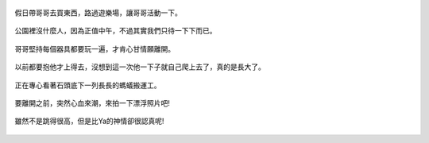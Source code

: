.. title: Photo Diary - 2013/06/15
.. slug: 20130615
.. date: 20130807 09:56:52
.. tags: 生活日記
.. link: 
.. description: Created at 20130720 23:04:35
.. ===================================Metadata↑================================================
.. 記得加tags: 人生省思,流浪動物,生活日記,學習與閱讀,英文,mathjax,自由的程式人生,書寫人生,理財
.. 記得加slug(無副檔名)，會以slug內容作為檔名(html檔)，同時將對應的內容放到對應的標籤裡。
.. ===================================文章起始↓================================================
.. <body>

.. figure:: ../../../arch_2013/files_2013/Photo_Diary/20130615/800/800_01_P1370057_4429113-08.jpg
   :target: ../../../arch_2013/files_2013/Photo_Diary/20130615/800/800_01_P1370057_4429113-08.jpg
   :align: center
   
   假日帶哥哥去買東西，路過遊樂場，讓哥哥活動一下。

.. TEASER_END


.. figure:: ../../../arch_2013/files_2013/Photo_Diary/20130615/800/800_02_P1370087_4429113-08.jpg
   :target: ../../../arch_2013/files_2013/Photo_Diary/20130615/800/800_02_P1370087_4429113-08.jpg
   :align: center

   公園裡沒什麼人，因為正值中午，不過其實我們只待一下下而已。   


.. figure:: ../../../arch_2013/files_2013/Photo_Diary/20130615/800/800_03_P1370094_4429113-08.jpg
   :target: ../../../arch_2013/files_2013/Photo_Diary/20130615/800/800_03_P1370094_4429113-08.jpg
   :align: center

   哥哥堅持每個器具都要玩一遍，才肯心甘情願離開。


.. figure:: ../../../arch_2013/files_2013/Photo_Diary/20130615/800/800_04_P1370103_4429113-08.jpg
   :target: ../../../arch_2013/files_2013/Photo_Diary/20130615/800/800_04_P1370103_4429113-08.jpg
   :align: center

   以前都要抱他才上得去，沒想到這一次他一下子就自己爬上去了，真的是長大了。


.. figure:: ../../../arch_2013/files_2013/Photo_Diary/20130615/800/800_05_P1370132_4429113-08.jpg
   :target: ../../../arch_2013/files_2013/Photo_Diary/20130615/800/800_05_P1370132_4429113-08.jpg
   :align: center

   正在專心看著石頭底下一列長長的螞蟻搬運工。


.. figure:: ../../../arch_2013/files_2013/Photo_Diary/20130615/800/800_06_P1370136_4429113-08.jpg
   :target: ../../../arch_2013/files_2013/Photo_Diary/20130615/800/800_06_P1370136_4429113-08.jpg
   :align: center

   要離開之前，突然心血來潮，來拍一下漂浮照片吧!


.. figure:: ../../../arch_2013/files_2013/Photo_Diary/20130615/800/800_07_P1370135_4429113-08.jpg
   :target: ../../../arch_2013/files_2013/Photo_Diary/20130615/800/800_07_P1370135_4429113-08.jpg
   :align: center

   雖然不是跳得很高，但是比Ya的神情卻很認真呢!


.. </body>
.. <url>



.. </url>
.. <footnote>



.. </footnote>
.. <citation>



.. </citation>
.. ===================================文章結束↑/語法備忘錄↓====================================
.. 格式1: 粗體(**字串**)  斜體(*字串*)  大字(\ :big:`字串`\ )  小字(\ :small:`字串`\ )
.. 格式2: 上標(\ :sup:`字串`\ )  下標(\ :sub:`字串`\ )  ``去除格式字串``
.. 項目: #. (換行) #.　或是a. (換行) #. 或是I(i). 換行 #.  或是*. -. +. 子項目前面要多空一格
.. 插入teaser分頁: .. TEASER_END
.. 插入latex數學: 段落裡加入\ :math:`latex數學`\ 語法，或獨立行.. math:: (換行) Latex數學
.. 插入figure: .. figure:: 路徑(換):width: 寬度(換):align: left(換):target: 路徑(空行對齊)圖標
.. 插入slides: .. slides:: (空一行) 圖擋路徑1 (換行) 圖擋路徑2 ... (空一行)
.. 插入youtube: ..youtube:: 影片的hash string
.. 插入url: 段落裡加入\ `連結字串`_\  URL區加上對應的.. _連結字串: 網址 (儘量用這個)
.. 插入直接url: \ `連結字串` <網址或路徑>`_ \    (包含< >)
.. 插入footnote: 段落裡加入\ [#]_\ 註腳    註腳區加上對應順序排列.. [#] 註腳內容
.. 插入citation: 段落裡加入\ [引用字串]_\ 名字字串  引用區加上.. [引用字串] 引用內容
.. 插入sidebar: ..sidebar:: (空一行) 內容
.. 插入contents: ..contents:: (換行) :depth: 目錄深入第幾層
.. 插入原始文字區塊: 在段落尾端使用:: (空一行) 內容 (空一行)
.. 插入本機的程式碼: ..listing:: 放在listings目錄裡的程式碼檔名 (讓原始碼跟隨網站) 
.. 插入特定原始碼: ..code::python (或cpp) (換行) :number-lines: (把程式碼行數列出)
.. 插入gist: ..gist:: gist編號 (要先到github的gist裡貼上程式代碼) 
.. ============================================================================================
